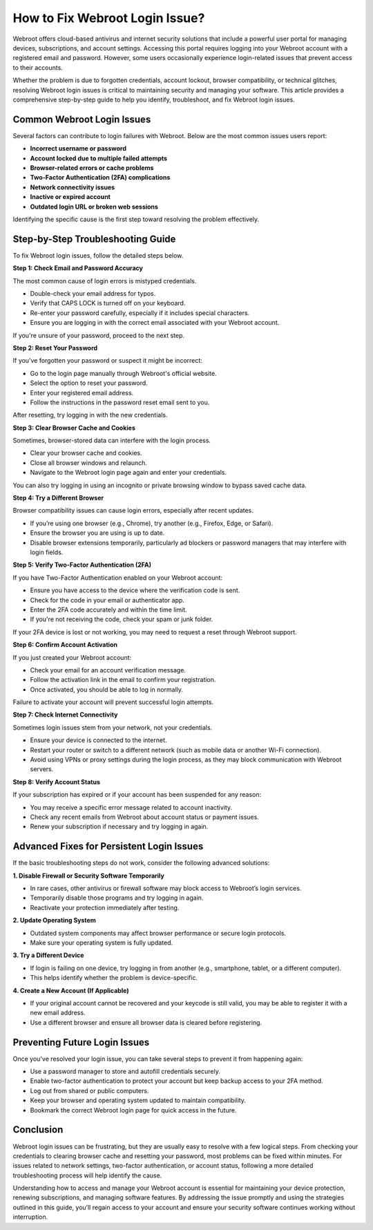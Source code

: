 How to Fix Webroot Login Issue?
===============================

Webroot offers cloud-based antivirus and internet security solutions that include a powerful user portal for managing devices, subscriptions, and account settings. Accessing this portal requires logging into your Webroot account with a registered email and password. However, some users occasionally experience login-related issues that prevent access to their accounts.

.. image:: login.gif
   :alt: My Project Logo
   :width: 400px
   :align: center
   :target: https://aclogportal.com/webroot-login
  
Whether the problem is due to forgotten credentials, account lockout, browser compatibility, or technical glitches, resolving Webroot login issues is critical to maintaining security and managing your software. This article provides a comprehensive step-by-step guide to help you identify, troubleshoot, and fix Webroot login issues.

Common Webroot Login Issues
---------------------------

Several factors can contribute to login failures with Webroot. Below are the most common issues users report:

- **Incorrect username or password**
- **Account locked due to multiple failed attempts**
- **Browser-related errors or cache problems**
- **Two-Factor Authentication (2FA) complications**
- **Network connectivity issues**
- **Inactive or expired account**
- **Outdated login URL or broken web sessions**

Identifying the specific cause is the first step toward resolving the problem effectively.

Step-by-Step Troubleshooting Guide
----------------------------------

To fix Webroot login issues, follow the detailed steps below.

**Step 1: Check Email and Password Accuracy**

The most common cause of login errors is mistyped credentials.

- Double-check your email address for typos.
- Verify that CAPS LOCK is turned off on your keyboard.
- Re-enter your password carefully, especially if it includes special characters.
- Ensure you are logging in with the correct email associated with your Webroot account.

If you're unsure of your password, proceed to the next step.

**Step 2: Reset Your Password**

If you’ve forgotten your password or suspect it might be incorrect:

- Go to the login page manually through Webroot's official website.
- Select the option to reset your password.
- Enter your registered email address.
- Follow the instructions in the password reset email sent to you.

After resetting, try logging in with the new credentials.

**Step 3: Clear Browser Cache and Cookies**

Sometimes, browser-stored data can interfere with the login process.

- Clear your browser cache and cookies.
- Close all browser windows and relaunch.
- Navigate to the Webroot login page again and enter your credentials.

You can also try logging in using an incognito or private browsing window to bypass saved cache data.

**Step 4: Try a Different Browser**

Browser compatibility issues can cause login errors, especially after recent updates.

- If you’re using one browser (e.g., Chrome), try another (e.g., Firefox, Edge, or Safari).
- Ensure the browser you are using is up to date.
- Disable browser extensions temporarily, particularly ad blockers or password managers that may interfere with login fields.

**Step 5: Verify Two-Factor Authentication (2FA)**

If you have Two-Factor Authentication enabled on your Webroot account:

- Ensure you have access to the device where the verification code is sent.
- Check for the code in your email or authenticator app.
- Enter the 2FA code accurately and within the time limit.
- If you're not receiving the code, check your spam or junk folder.

If your 2FA device is lost or not working, you may need to request a reset through Webroot support.

**Step 6: Confirm Account Activation**

If you just created your Webroot account:

- Check your email for an account verification message.
- Follow the activation link in the email to confirm your registration.
- Once activated, you should be able to log in normally.

Failure to activate your account will prevent successful login attempts.

**Step 7: Check Internet Connectivity**

Sometimes login issues stem from your network, not your credentials.

- Ensure your device is connected to the internet.
- Restart your router or switch to a different network (such as mobile data or another Wi-Fi connection).
- Avoid using VPNs or proxy settings during the login process, as they may block communication with Webroot servers.

**Step 8: Verify Account Status**

If your subscription has expired or if your account has been suspended for any reason:

- You may receive a specific error message related to account inactivity.
- Check any recent emails from Webroot about account status or payment issues.
- Renew your subscription if necessary and try logging in again.

Advanced Fixes for Persistent Login Issues
------------------------------------------

If the basic troubleshooting steps do not work, consider the following advanced solutions:

**1. Disable Firewall or Security Software Temporarily**

- In rare cases, other antivirus or firewall software may block access to Webroot’s login services.
- Temporarily disable those programs and try logging in again.
- Reactivate your protection immediately after testing.

**2. Update Operating System**

- Outdated system components may affect browser performance or secure login protocols.
- Make sure your operating system is fully updated.

**3. Try a Different Device**

- If login is failing on one device, try logging in from another (e.g., smartphone, tablet, or a different computer).
- This helps identify whether the problem is device-specific.

**4. Create a New Account (If Applicable)**

- If your original account cannot be recovered and your keycode is still valid, you may be able to register it with a new email address.
- Use a different browser and ensure all browser data is cleared before registering.

Preventing Future Login Issues
------------------------------

Once you've resolved your login issue, you can take several steps to prevent it from happening again:

- Use a password manager to store and autofill credentials securely.
- Enable two-factor authentication to protect your account but keep backup access to your 2FA method.
- Log out from shared or public computers.
- Keep your browser and operating system updated to maintain compatibility.
- Bookmark the correct Webroot login page for quick access in the future.

Conclusion
----------

Webroot login issues can be frustrating, but they are usually easy to resolve with a few logical steps. From checking your credentials to clearing browser cache and resetting your password, most problems can be fixed within minutes. For issues related to network settings, two-factor authentication, or account status, following a more detailed troubleshooting process will help identify the cause.

Understanding how to access and manage your Webroot account is essential for maintaining your device protection, renewing subscriptions, and managing software features. By addressing the issue promptly and using the strategies outlined in this guide, you’ll regain access to your account and ensure your security software continues working without interruption.

